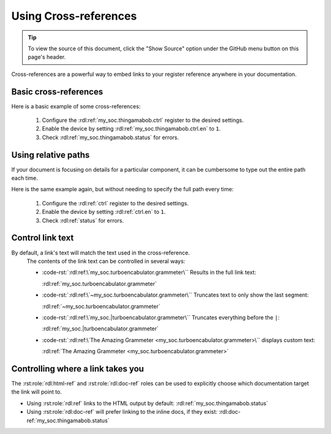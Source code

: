 Using Cross-references
======================

.. tip::

    To view the source of this document, click the "Show Source" option under
    the GitHub menu button on this page's header.

Cross-references are a powerful way to embed links to your register reference
anywhere in your documentation.

Basic cross-references
----------------------

Here is a basic example of some cross-references:

    1. Configure the :rdl:ref:`my_soc.thingamabob.ctrl` register to the desired settings.
    2. Enable the device by setting :rdl:ref:`my_soc.thingamabob.ctrl.en` to ``1``.
    3. Check :rdl:ref:`my_soc.thingamabob.status` for errors.


Using relative paths
--------------------

If your document is focusing on details for a particular component, it can be cumbersome to type out the entire path each time.

Here is the same example again, but without needing to specify the full path every time:

    .. rdl:relative-to:: my_soc.thingamabob

    1. Configure the :rdl:ref:`ctrl` register to the desired settings.
    2. Enable the device by setting :rdl:ref:`ctrl.en` to ``1``.
    3. Check :rdl:ref:`status` for errors.


Control link text
-----------------
By default, a link's text will match the text used in the cross-reference.
    The contents of the link text can be controlled in several ways:

    * :code-rst:`:rdl:ref:\`my_soc.turboencabulator.grammeter\`` Results in the full link text:

      :rdl:ref:`my_soc.turboencabulator.grammeter`

    * :code-rst:`:rdl:ref:\`~my_soc.turboencabulator.grammeter\`` Truncates text to only show the last segment:

      :rdl:ref:`~my_soc.turboencabulator.grammeter`

    * :code-rst:`:rdl:ref:\`my_soc.|turboencabulator.grammeter\`` Truncates everything before the ``|``:

      :rdl:ref:`my_soc.|turboencabulator.grammeter`

    * :code-rst:`:rdl:ref:\`The Amazing Grammeter <my_soc.turboencabulator.grammeter>\`` displays custom text:

      :rdl:ref:`The Amazing Grammeter <my_soc.turboencabulator.grammeter>`



Controlling where a link takes you
----------------------------------

The :rst:role:`rdl:html-ref` and :rst:role:`rdl:doc-ref` roles can be used to
explicitly choose which documentation target the link will point to.

* Using :rst:role:`rdl:ref` links to the HTML output by default: :rdl:ref:`my_soc.thingamabob.status`
* Using :rst:role:`rdl:doc-ref` will prefer linking to the inline docs, if they exist: :rdl:doc-ref:`my_soc.thingamabob.status`
